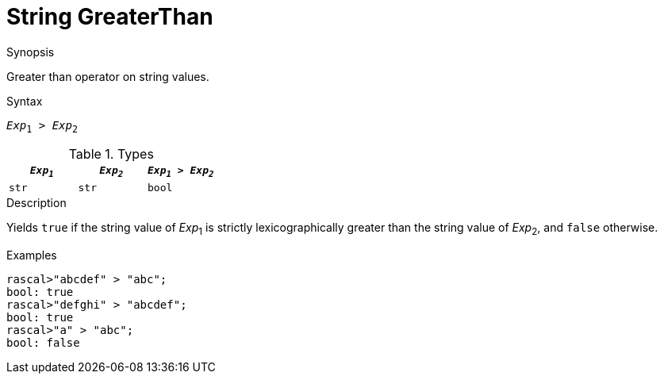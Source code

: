 
[[String-GreaterThan]]
# String GreaterThan
:concept: Expressions/Values/String/GreaterThan

.Synopsis
Greater than operator on string values.



.Syntax
`_Exp_~1~ > _Exp_~2~`

.Types


|====
| `_Exp~1~_` | `_Exp~2~_` | `_Exp~1~_ > _Exp~2~_` 

| `str`     |  `str`    | `bool`               
|====

.Function

.Description
Yields `true` if the string value of _Exp_~1~ is strictly lexicographically greater
than the string value of _Exp_~2~, and `false` otherwise.

.Examples
[source,rascal-shell]
----
rascal>"abcdef" > "abc";
bool: true
rascal>"defghi" > "abcdef";
bool: true
rascal>"a" > "abc";
bool: false
----

.Benefits

.Pitfalls


:leveloffset: +1

:leveloffset: -1